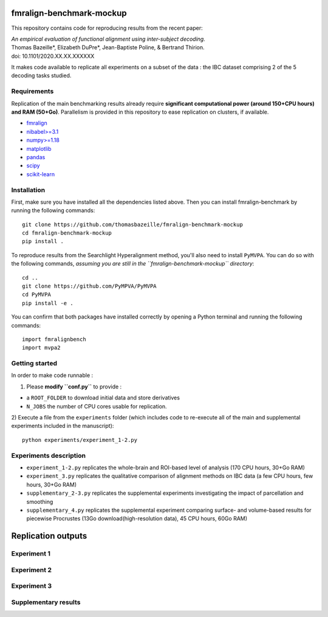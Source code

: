    .. -*- mode: rst -*-

.. image:: https://img.shields.io/badge/License-BSD%202--Clause-orange.svg
   :target: https://opensource.org/licenses/BSD-2-Clause
   :alt: BSD-2-Clause License


fmralign-benchmark-mockup
=========================

This repository contains code for reproducing results from the recent paper:

| *An empirical evaluation of functional alignment using inter-subject decoding.*
| Thomas Bazeille*, Elizabeth DuPre*, Jean-Baptiste Poline, & Bertrand Thirion.
| doi: 10.1101/2020.XX.XX.XXXXXX

It makes code available to replicate all experiments on a subset of the data :
the IBC dataset comprising 2 of the 5 decoding tasks studied.

Requirements
-------------

Replication of the main benchmarking results already require **significant
computational power (around 150+CPU hours) and RAM (50+Go)**. Parallelism is provided in
this repository to ease replication on clusters, if available.

* `fmralign <https://parietal-inria.github.io/fmralign-docs/>`_
* `nibabel>=3.1 <http://nipy.org/nibabel/>`_
* `numpy>=1.18 <http://www.numpy.org/>`_
* `matplotlib <https://matplotlib.org/>`_
* `pandas <https://pandas.pydata.org/>`_
* `scipy <https://www.scipy.org/>`_
* `scikit-learn <http://scikit-learn.org/stable/>`_


Installation
------------

First, make sure you have installed all the dependencies listed above.
Then you can install fmralign-benchmark by running the following commands::

    git clone https://github.com/thomasbazeille/fmralign-benchmark-mockup
    cd fmralign-benchmark-mockup
    pip install .

To reproduce results from the Searchlight Hyperalignment method, you'll also
need to install ``PyMVPA``.
You can do so with the following commands, *assuming you are still in the
``fmralign-benchmark-mockup`` directory*::

    cd ..
    git clone https://github.com/PyMPVA/PyMVPA
    cd PyMVPA
    pip install -e .

You can confirm that both packages have installed correctly by opening a Python
terminal and running the following commands::

    import fmralignbench
    import mvpa2


Getting started
---------------

In order to make code runnable :

1) Please **modify ``conf.py``** to provide :

* a ``ROOT_FOLDER`` to download initial data and store derivatives

* ``N_JOBS`` the number of CPU cores usable for replication.

2) Execute a file from the ``experiments`` folder (which includes code to re-execute all of the main and
supplemental experiments included in the manuscript)::

    python experiments/experiment_1-2.py


Experiments description
------------------------

* ``experiment_1-2.py`` replicates the whole-brain and ROI-based level of analysis (170 CPU hours, 30+Go RAM)

* ``experiment_3.py`` replicates the qualitative comparison of alignment methods on IBC data (a few CPU hours, few hours, 30+Go RAM)
* ``supplementary_2-3.py`` replicates the supplemental experiments investigating the impact of parcellation and smoothing
* ``supplementary_4.py`` replicates the supplemental experiment comparing surface- and volume-based results for piecewise Procrustes (13Go download(high-resolution data), 45 CPU hours, 60Go RAM)




Replication outputs
======================

Experiment 1
---------------

.. image:: figures/experiment1.png
   :width: 400


Experiment 2
---------------

.. image:: figures/experiment2.png
   :width: 400

Experiment 3
---------------

.. image:: figures/experiment3_qualitative.png
   :width: 200


Supplementary results
---------------

|pic1| |pic2|

.. image:: figures/supplementary_3.png
   :width: 200

.. |pic1| image:: figures/experiment_1_within_decoding.png
   :width: 45%

.. |pic2| image:: figures/supplementary_1_roi_minus_fullbrain.png
   :width: 45%
